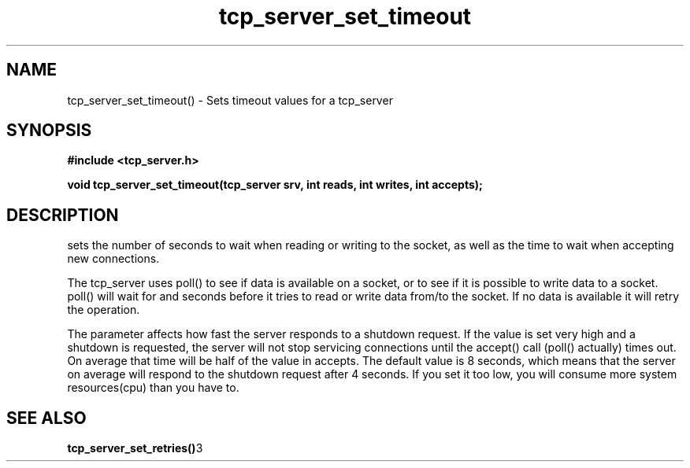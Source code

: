 .TH tcp_server_set_timeout 3 2016-01-30 "" "The Meta C Library"
.SH NAME
tcp_server_set_timeout() \- Sets timeout values for a tcp_server
.SH SYNOPSIS
.B #include <tcp_server.h>
.sp
.BI "void tcp_server_set_timeout(tcp_server srv, int reads, int writes, int accepts);

.SH DESCRIPTION
.Nm
sets the number of seconds to wait when reading or writing to 
the socket, as well as the time to wait when accepting new 
connections. 
.PP
The tcp_server uses poll() to see if data is available on a socket,
or to see if it is possible to write data to a socket. poll() will
wait for
.Fa reads
and 
.Fa writes
seconds before it tries to read or write data from/to the socket.
If no data is available it will retry the operation.
.PP
The 
.Fa accepts
parameter affects how fast the server responds to
a shutdown request. If the value is set very high and a shutdown
is requested, the server will not stop servicing connections until
the accept() call (poll() actually) times out. On average that time
will be half of the value in accepts. The default value is 8
seconds, which means that the server on average will respond to
the shutdown request after 4 seconds. If you set it too low, you
will consume more system resources(cpu) than you have to.
.SH SEE ALSO
.BR tcp_server_set_retries() 3
